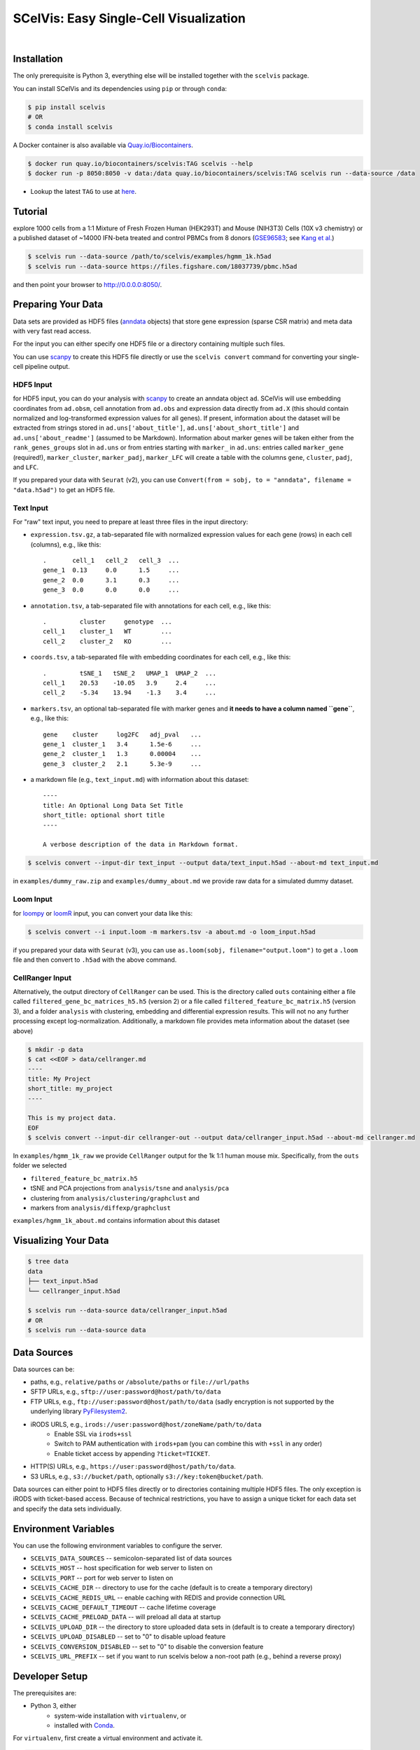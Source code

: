 =======================================
SCelVis: Easy Single-Cell Visualization
=======================================

.. image:: https://img.shields.io/conda/dn/bioconda/scelvis.svg?label=Bioconda
    :target: https://bioconda.github.io/recipes/scelvis/README.html

.. image:: https://img.shields.io/pypi/pyversions/scelvis.svg
    :target: https://www.python.org

.. image:: https://img.shields.io/pypi/v/scelvis.svg
    :target: https://pypi.python.org/pypi/scelvis

.. image:: https://api.codacy.com/project/badge/Grade/9ee0ec1424c143dfad9977a649f917f7
    :target: https://www.codacy.com/app/bihealth/scelvis?utm_source=github.com&amp;utm_medium=referral&amp;utm_content=bihealth/scelvis&amp;utm_campaign=Badge_Grade

.. image:: https://api.codacy.com/project/badge/Coverage/9ee0ec1424c143dfad9977a649f917f7
    :target: https://www.codacy.com/app/bihealth/scelvis?utm_source=github.com&amp;utm_medium=referral&amp;utm_content=bihealth/scelvis&amp;utm_campaign=Badge_Coverage

.. image:: https://travis-ci.org/bihealth/scelvis.svg?branch=master
    :target: https://travis-ci.org/bihealth/scelvis

.. image:: https://zenodo.org/badge/185944510.svg
    :target: https://zenodo.org/badge/latestdoi/185944510

|

.. image:: tutorial/scelvis_movie.gif
    :height: 400px
    :align: center

------------
Installation
------------

The only prerequisite is Python 3, everything else will be installed together with the ``scelvis`` package.

You can install SCelVis and its dependencies using ``pip`` or through ``conda``:

.. code-block:: shell

    $ pip install scelvis
    # OR
    $ conda install scelvis

A Docker container is also available via `Quay.io/Biocontainers <https://quay.io/organization/biocontainers>`_.

.. code-block:: shell

    $ docker run quay.io/biocontainers/scelvis:TAG scelvis --help
    $ docker run -p 8050:8050 -v data:/data quay.io/biocontainers/scelvis:TAG scelvis run --data-source /data

- Lookup the latest ``TAG`` to use at `here <https://quay.io/repository/biocontainers/scelvis?tab=tags>`_.

--------
Tutorial
--------

explore 1000 cells from a 1:1 Mixture of Fresh Frozen Human (HEK293T) and Mouse (NIH3T3) Cells (10X v3 chemistry) or a published dataset of ~14000 IFN-beta treated and control PBMCs from 8 donors (`GSE96583 <https://www.ncbi.nlm.nih.gov/geo/query/acc.cgi?acc=GSE96583>`_; see `Kang et al. <https://www.ncbi.nlm.nih.gov/geo/query/acc.cgi?acc=GSE96583>`_)

.. code-block:: shell

    $ scelvis run --data-source /path/to/scelvis/examples/hgmm_1k.h5ad
    $ scelvis run --data-source https://files.figshare.com/18037739/pbmc.h5ad


and then point your browser to http://0.0.0.0:8050/.


-------------------
Preparing Your Data
-------------------

Data sets are provided as HDF5 files (`anndata <https://anndata.readthedocs.io/en/latest/index.html>`__ objects) that store gene expression (sparse CSR matrix) and meta data with very fast read access.  

For the input you can either specify one HDF5 file or a directory containing multiple such files.

You can use `scanpy <http://scanpy.rtfd.io>`__ to create this HDF5 file directly or use the ``scelvis convert`` command for converting your single-cell pipeline output.

HDF5 Input
----------

for HDF5 input, you can do your analysis with `scanpy <http://scanpy.rtfd.io>`__ to create an anndata object ``ad``. SCelVis will use embedding coordinates from ``ad.obsm``, cell annotation from ``ad.obs`` and expression data directly from ``ad.X`` (this should contain normalized and log-transformed expression values for all genes). If present, information about the dataset will be extracted from strings stored in ``ad.uns['about_title']``, ``ad.uns['about_short_title']`` and ``ad.uns['about_readme']`` (assumed to be Markdown). Information about marker genes will be taken either from the ``rank_genes_groups`` slot in ``ad.uns`` or from entries starting with ``marker_`` in ``ad.uns``: entries called ``marker_gene`` (required!), ``marker_cluster``, ``marker_padj``, ``marker_LFC`` will create a table with the columns ``gene``, ``cluster``, ``padj``, and ``LFC``.

If you prepared your data with ``Seurat`` (v2), you can use ``Convert(from = sobj, to = "anndata", filename = "data.h5ad")`` to get an HDF5 file.

Text Input
----------

For "raw" text input, you need to prepare at least three files in the input directory:

- ``expression.tsv.gz``, a tab-separated file with normalized expression values for each gene (rows) in each cell (columns), e.g., like this::

        .       cell_1   cell_2   cell_3  ...
        gene_1  0.13     0.0      1.5     ...
        gene_2  0.0      3.1      0.3     ...
        gene_3  0.0      0.0      0.0     ...

- ``annotation.tsv``, a tab-separated file with annotations for each cell, e.g., like this::

        .         cluster     genotype  ...
        cell_1    cluster_1   WT        ...
        cell_2    cluster_2   KO        ...


- ``coords.tsv``, a tab-separated file with embedding coordinates for each cell, e.g., like this::

        .         tSNE_1   tSNE_2   UMAP_1  UMAP_2  ...
        cell_1    20.53    -10.05   3.9     2.4     ...
        cell_2    -5.34    13.94    -1.3    3.4     ...

- ``markers.tsv``, an optional tab-separated file with marker genes and **it needs to have a column named ``gene``**, e.g., like this::

        gene    cluster     log2FC   adj_pval   ...
        gene_1  cluster_1   3.4      1.5e-6     ...
        gene_2  cluster_1   1.3      0.00004    ...
        gene_3  cluster_2   2.1      5.3e-9     ...

- a markdown file (e.g., ``text_input.md``) with information about this dataset::

        ----
        title: An Optional Long Data Set Title
        short_title: optional short title
        ----

        A verbose description of the data in Markdown format.

.. code-block:: shell

    $ scelvis convert --input-dir text_input --output data/text_input.h5ad --about-md text_input.md

in ``examples/dummy_raw.zip`` and ``examples/dummy_about.md`` we provide raw data for a simulated dummy dataset.

Loom Input
----------

for `loompy <http://loompy.org>`__ or `loomR <https://github.com/mojaveazure/loomR>`__ input, you can convert your data like this:

.. code-block:: shell

    $ scelvis convert --i input.loom -m markers.tsv -a about.md -o loom_input.h5ad 

if you prepared your data with ``Seurat`` (v3), you can use ``as.loom(sobj, filename="output.loom")`` to get a ``.loom`` file and then convert to ``.h5ad`` with the above command.

CellRanger Input
----------------

Alternatively, the output directory of ``CellRanger`` can be used. This is the directory called ``outs`` containing either a file called ``filtered_gene_bc_matrices_h5.h5`` (version 2) or a file called ``filtered_feature_bc_matrix.h5`` (version 3), and a folder ``analysis`` with clustering, embedding and differential expression results. This will not no any further processing except log-normalization. Additionally, a markdown file provides meta information about the dataset (see above)

.. code-block:: shell

    $ mkdir -p data
    $ cat <<EOF > data/cellranger.md
    ----
    title: My Project
    short_title: my_project
    ----

    This is my project data.
    EOF
    $ scelvis convert --input-dir cellranger-out --output data/cellranger_input.h5ad --about-md cellranger.md

In ``examples/hgmm_1k_raw`` we provide ``CellRanger`` output for the 1k 1:1 human mouse mix. Specifically, from the ``outs`` folder we selected

- ``filtered_feature_bc_matrix.h5``
- tSNE and PCA projections from ``analysis/tsne`` and ``analysis/pca``
- clustering from ``analysis/clustering/graphclust`` and
- markers from ``analysis/diffexp/graphclust``

``examples/hgmm_1k_about.md`` contains information about this dataset

---------------------
Visualizing Your Data
---------------------

.. code-block:: shell

    $ tree data
    data
    ├── text_input.h5ad
    └── cellranger_input.h5ad

    $ scelvis run --data-source data/cellranger_input.h5ad
    # OR
    $ scelvis run --data-source data

------------
Data Sources
------------

Data sources can be:

- paths, e.g., ``relative/paths`` or ``/absolute/paths`` or ``file://url/paths``
- SFTP URLs, e.g., ``sftp://user:password@host/path/to/data``
- FTP URLs, e.g., ``ftp://user:password@host/path/to/data`` (sadly encryption is not supported by the underlying library `PyFilesystem2 <https://github.com/PyFilesystem/pyfilesystem2>`__.
- iRODS URLS, e.g., ``irods://user:password@host/zoneName/path/to/data``
    - Enable SSL via ``irods+ssl``
    - Switch to PAM authentication with ``irods+pam`` (you can combine this with ``+ssl`` in any order)
    - Enable ticket access by appending ``?ticket=TICKET``.
- HTTP(S) URLs, e.g., ``https://user:password@host/path/to/data``.
- S3 URLs, e.g., ``s3://bucket/path``, optionally ``s3://key:token@bucket/path``.

Data sources can either point to HDF5 files directly or to directories containing multiple HDF5 files.
The only exception is iRODS with ticket-based access.
Because of technical restrictions, you have to assign a unique ticket for each data set and specify the data sets individually.

---------------------
Environment Variables
---------------------

You can use the following environment variables to configure the server.

- ``SCELVIS_DATA_SOURCES`` -- semicolon-separated list of data sources
- ``SCELVIS_HOST`` -- host specification for web server to listen on
- ``SCELVIS_PORT`` -- port for web server to listen on
- ``SCELVIS_CACHE_DIR`` -- directory to use for the cache (default is to create a temporary directory)
- ``SCELVIS_CACHE_REDIS_URL`` -- enable caching with REDIS and provide connection URL
- ``SCELVIS_CACHE_DEFAULT_TIMEOUT`` -- cache lifetime coverage
- ``SCELVIS_CACHE_PRELOAD_DATA`` -- will preload all data at startup
- ``SCELVIS_UPLOAD_DIR`` -- the directory to store uploaded data sets in (default is to create a temporary directory)
- ``SCELVIS_UPLOAD_DISABLED`` -- set to "0" to disable upload feature
- ``SCELVIS_CONVERSION_DISABLED`` -- set to "0" to disable the conversion feature
- ``SCELVIS_URL_PREFIX`` -- set if you want to run scelvis below a non-root path (e.g., behind a reverse proxy)

---------------
Developer Setup
---------------

The prerequisites are:

- Python 3, either
    - system-wide installation with ``virtualenv``, or
    - installed with `Conda <https://docs.conda.io/en/latest/>`__.

For ``virtualenv``, first create a virtual environment and activate it.

.. code-block:: shell

    $ virtualenv -p venv
    $ source venv/bin/activate

For a Conda-based setup create a new environment and activate it.

.. code-block:: shell

    $ conda create -y -n scelvis 'python>=3.6'
    $ conda activate scelvis

Next, clone the repository and install the software as editable (``-e``).
Also install the development requirements to get helpers such as black.

.. code-block:: shell

    $ git clone git@github.com:bihealth/scelvis.git
    $ cd scelvis
    $ pip install -e .
    $ pip install -r requirements/develop.txt

Afterwards, you can run the visualization web server as follows:

.. code-block:: shell

    $ scelvis run --data-source path/to/data/dir

Releasing Packages
------------------

For the `PyPi package <https://pypi.org/project/scelvis/>`__:

.. code-block:: shell

    $ python setup.py sdist
    $ twine upload --repository-url https://test.pypi.org/legacy/ dist/scelvis-*.tar.gz
    $ twine upload dist/scelvis-*.tar.gz

For the Bioconda package, see `the great documentation <http://bioconda.github.io/updating.html>`__.
The Docker image will automatically be created as a BioContainer when the Bioconda package is built.

